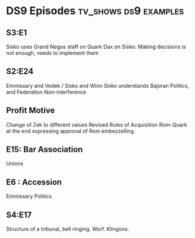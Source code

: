 * DS9 Episodes                                                                  :tv_shows:ds9:examples:
** S3:E1
   Sisko uses Grand Negus staff on Quark
   Dax on Sisko: Making decisions is not enough, needs to implement them

** S2:E24
   Emmissary and Vedek / Sisko and Winn
   Sisko understands Bajoran Politics, and Federation Non-interference
** Profit Motive
   Change of Zek to different values
   Revised Rules of Acquisition
   Rom-Quark at the end expressing approval of Rom embezzelling.

** E15: Bar Association
   Unions

** E6 : Accession
   Emmissary Politics

** S4:E17
   Structure of a tribunal, bell ringing. Worf. Klingons.
